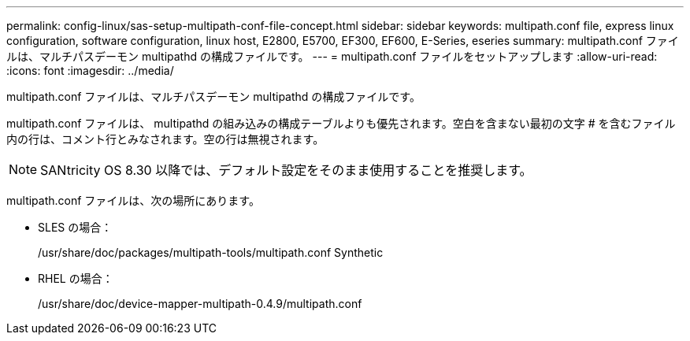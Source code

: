 ---
permalink: config-linux/sas-setup-multipath-conf-file-concept.html 
sidebar: sidebar 
keywords: multipath.conf file, express linux configuration, software configuration, linux host, E2800, E5700, EF300, EF600, E-Series, eseries 
summary: multipath.conf ファイルは、マルチパスデーモン multipathd の構成ファイルです。 
---
= multipath.conf ファイルをセットアップします
:allow-uri-read: 
:icons: font
:imagesdir: ../media/


[role="lead"]
multipath.conf ファイルは、マルチパスデーモン multipathd の構成ファイルです。

multipath.conf ファイルは、 multipathd の組み込みの構成テーブルよりも優先されます。空白を含まない最初の文字 # を含むファイル内の行は、コメント行とみなされます。空の行は無視されます。


NOTE: SANtricity OS 8.30 以降では、デフォルト設定をそのまま使用することを推奨します。

multipath.conf ファイルは、次の場所にあります。

* SLES の場合：
+
/usr/share/doc/packages/multipath-tools/multipath.conf Synthetic

* RHEL の場合：
+
/usr/share/doc/device-mapper-multipath-0.4.9/multipath.conf


